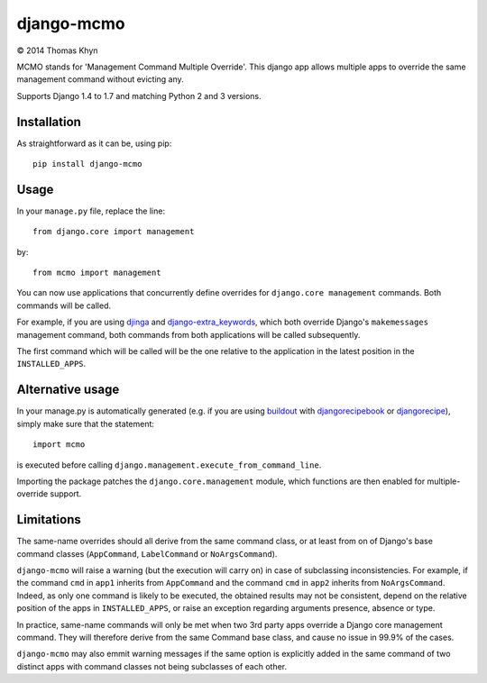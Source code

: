 django-mcmo
===========

|copyright| 2014 Thomas Khyn

MCMO stands for 'Management Command Multiple Override'. This django app allows
multiple apps to override the same management command without evicting any.

Supports Django 1.4 to 1.7 and matching Python 2 and 3 versions.

Installation
------------

As straightforward as it can be, using pip::

   pip install django-mcmo

Usage
-----

In your ``manage.py`` file, replace the line::

    from django.core import management

by::

    from mcmo import management

You can now use applications that concurrently define overrides for
``django.core management`` commands. Both commands will be called.

For example, if you are using djinga_ and django-extra_keywords_, which
both override Django's ``makemessages`` management command, both commands from
both applications will be called subsequently.

The first command which will be called will be the one relative to the
application in the latest position in the ``INSTALLED_APPS``.


Alternative usage
-----------------

In  your manage.py is automatically generated (e.g. if you are using
buildout_ with djangorecipebook_ or djangorecipe_), simply make sure
that the statement::

    import mcmo

is executed before calling ``django.management.execute_from_command_line``.

Importing the package patches the ``django.core.management`` module, which
functions are then enabled for multiple-override support.


Limitations
-----------

The same-name overrides should all derive from the same command class, or at
least from on of Django's base command classes (``AppCommand``,
``LabelCommand`` or ``NoArgsCommand``).

``django-mcmo`` will raise a warning (but the execution will carry on) in case
of subclassing inconsistencies. For example, if the command ``cmd`` in ``app1``
inherits from ``AppCommand`` and the command ``cmd`` in ``app2`` inherits from
``NoArgsCommand``. Indeed, as only one command is likely to be executed, the
obtained results may not be consistent, depend on the relative position of the
apps in ``INSTALLED_APPS``, or raise an exception regarding arguments presence,
absence or type.

In practice, same-name commands will only be met when two 3rd party apps
override a Django core management command. They will therefore derive from the
same Command base class, and cause no issue in 99.9% of the cases.

``django-mcmo`` may also emmit warning messages if the same option is
explicitly added in the same command of two distinct apps with command classes
not being subclasses of each other.


.. |copyright| unicode:: 0xA9
.. _djinga: https://pypi.python.org/pypi/djinga/
.. _django-extra_keywords: https://pypi.python.org/pypi/django-extra_keywords/
.. _buildout: https://pypi.python.org/pypi/zc.buildout/
.. _djangorecipebook: https://pypi.python.org/pypi/djangorecipebook/
.. _djangorecipe: https://pypi.python.org/pypi/djangorecipe/
